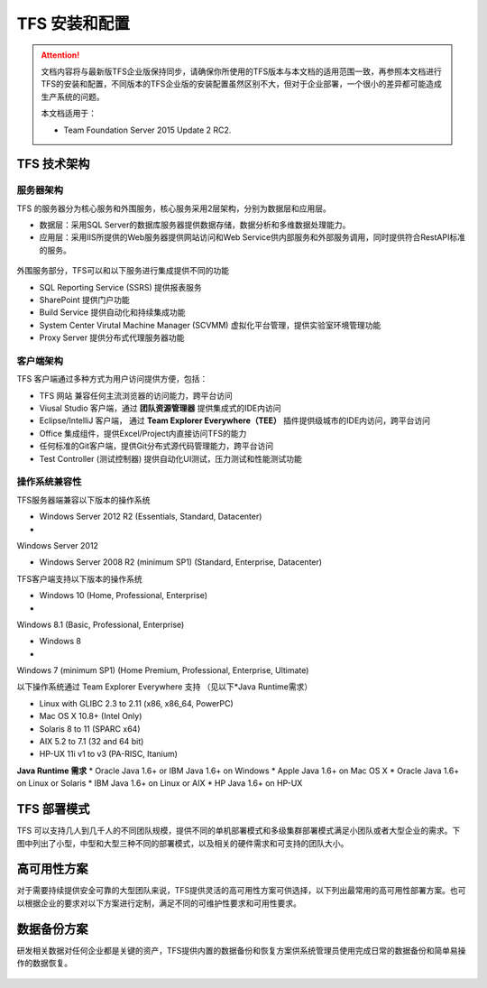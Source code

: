 TFS 安装和配置
-----------------

.. attention::
    
    文档内容将与最新版TFS企业版保持同步，请确保你所使用的TFS版本与本文档的适用范围一致，再参照本文档进行TFS的安装和配置，不同版本的TFS企业版的安装配置虽然区别不大，但对于企业部署，一个很小的差异都可能造成生产系统的问题。
    
    本文档适用于：
    
    * Team Foundation Server 2015 Update 2 RC2. 
    
TFS 技术架构
~~~~~~~~~~~~~~~~~~~~~~~~~~~~~~~~

服务器架构
^^^^^^^^^^^^^^^^^^^^^^

TFS 的服务器分为核心服务和外围服务，核心服务采用2层架构，分别为数据层和应用层。

* 数据层：采用SQL Server的数据库服务器提供数据存储，数据分析和多维数据处理能力。
* 应用层：采用IIS所提供的Web服务器提供网站访问和Web Service供内部服务和外部服务调用，同时提供符合RestAPI标准的服务。

.. figure:: images/tfs-server-arch-01.png

外围服务部分，TFS可以和以下服务进行集成提供不同的功能

* SQL Reporting Service (SSRS) 提供报表服务
* SharePoint 提供门户功能
* Build Service 提供自动化和持续集成功能
* System Center Virutal Machine Manager (SCVMM) 虚拟化平台管理，提供实验室环境管理功能
* Proxy Server 提供分布式代理服务器功能

.. figure:: images/tfs-server-arch-02.png


客户端架构
^^^^^^^^^^^^^^^^^^^^^^

TFS 客户端通过多种方式为用户访问提供方便，包括：

* TFS 网站 兼容任何主流浏览器的访问能力，跨平台访问
* Viusal Studio 客户端，通过 **团队资源管理器** 提供集成式的IDE内访问
* Eclipse/IntelliJ 客户端， 通过 **Team Explorer Everywhere（TEE）** 插件提供级城市的IDE内访问，跨平台访问
* Office 集成组件，提供Excel/Project内直接访问TFS的能力
* 任何标准的Git客户端，提供Git分布式源代码管理能力，跨平台访问
* Test Controller (测试控制器) 提供自动化UI测试，压力测试和性能测试功能

.. figure:: images/tfs-server-arch-03.png

操作系统兼容性
^^^^^^^^^^^^^^^^^^^^^^

TFS服务器端兼容以下版本的操作系统

* Windows Server 2012 R2 (Essentials, Standard, Datacenter)
* Windows Server 2012
* Windows Server 2008 R2 (minimum SP1) (Standard, Enterprise, Datacenter)

TFS客户端支持以下版本的操作系统

* Windows 10 (Home, Professional, Enterprise)
* Windows 8.1 (Basic, Professional, Enterprise)
* Windows 8
* Windows 7 (minimum SP1) (Home Premium, Professional, Enterprise, Ultimate)

以下操作系统通过 Team Explorer Everywhere 支持 （见以下*Java Runtime需求）

* Linux with GLIBC 2.3 to 2.11 (x86, x86_64, PowerPC)
* Mac OS X 10.8+ (Intel Only)
* Solaris 8 to 11 (SPARC x64)
* AIX 5.2 to 7.1 (32 and 64 bit)
* HP-UX 11i v1 to v3 (PA-RISC, Itanium)

**Java Runtime 需求**
* Oracle Java 1.6+ or IBM Java 1.6+ on Windows 
* Apple Java 1.6+ on Mac OS X
* Oracle Java 1.6+ on Linux or Solaris
* IBM Java 1.6+ on Linux or AIX
* HP Java 1.6+ on HP-UX

TFS 部署模式
~~~~~~~~~~~~~~~~~~~~~~~~~~~~~~~~

TFS 可以支持几人到几千人的不同团队规模，提供不同的单机部署模式和多级集群部署模式满足小团队或者大型企业的需求。下图中列出了小型，中型和大型三种不同的部署模式，以及相关的硬件需求和可支持的团队大小。

.. figure:: images/tfs-server-deploy-model-01.png

高可用性方案
~~~~~~~~~~~~~~~~~~~~~~~~~~~~~~~~

对于需要持续提供安全可靠的大型团队来说，TFS提供灵活的高可用性方案可供选择，以下列出最常用的高可用性部署方案。也可以根据企业的要求对以下方案进行定制，满足不同的可维护性要求和可用性要求。

.. figure:: images/tfs-server-deploy-model-02.png

数据备份方案
~~~~~~~~~~~~~~~~~~~~~~~~~~~~~~~~
    
研发相关数据对任何企业都是关键的资产，TFS提供内置的数据备份和恢复方案供系统管理员使用完成日常的数据备份和简单易操作的数据恢复。

.. figure:: images/tfs-server-deploy-model-02.png



